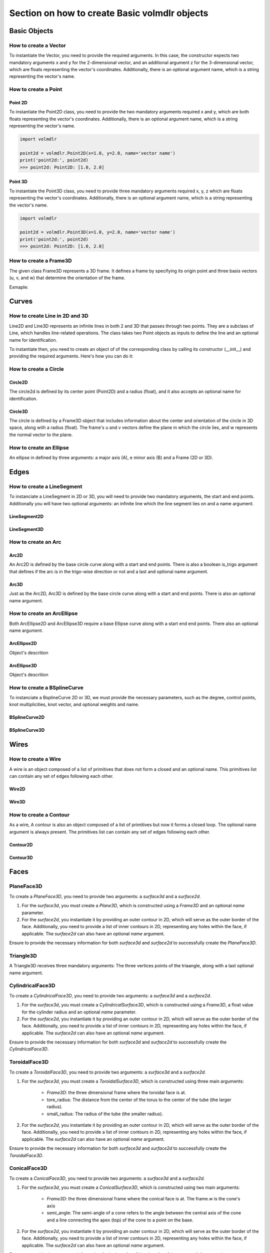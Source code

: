 ==============================================
Section on how to create Basic volmdlr objects
==============================================

Basic Objects
*************


How to create a Vector
======================

To instantiate the Vector, you need to provide the required arguments. In this case, the constructor
expects two mandatory arguments x and y for the 2-dimensional vector, and an additional argument z for the
3-dimensional vector, which are floats representing the vector's coordinates.
Additionally, there is an optional argument name, which is a string representing the vector's name.

.. grid:: 2

    .. grid-item-card::  Vector2D

        .. plot::
           :include-source:
           :align: center

           import volmdlr
           import matplotlib.pyplot as plt
           import mplcyberpunk
           plt.style.use("cyberpunk")

           vector = volmdlr.Vector2D(1.0, 1.0)
           vector.plot(color='orange')

    .. grid-item-card::  Vector3D

        .. plot::
           :include-source:
           :align: center

           import volmdlr
           import matplotlib.pyplot as plt
           import mplcyberpunk
           plt.style.use("cyberpunk")

           vector = volmdlr.Vector3D(1.0, 1.0, 1.0)
           vector.plot(color='orange')

How to create a Point
======================

Point 2D
--------
To instantiate the Point2D class, you need to provide the two mandatory arguments required x and y,
which are both floats representing the vector's coordinates. Additionally, there is an optional argument name,
which is a string representing the vector's name.

.. code-block:: python

   import volmdlr

   point2d = volmdlr.Point2D(x=1.0, y=2.0, name='vector name')
   print('point2d:', point2d)
   >>> point2d: Point2D: [1.0, 2.0]

Point 3D
--------
To instantiate the Point3D class, you need to provide three mandatory arguments required x, y, z
which are floats representing the vector's coordinates. Additionally, there is an optional argument name,
which is a string representing the vector's name.

.. code-block:: python

   import volmdlr

   point2d = volmdlr.Point3D(x=1.0, y=2.0, name='vector name')
   print('point2d:', point2d)
   >>> point2d: Point2D: [1.0, 2.0]

How to create a Frame3D
=======================
The given class Frame3D represents a 3D frame. It defines a frame by specifying its origin point and
three basis vectors (u, v, and w) that determine the orientation of the frame.

Exmaple:

.. plot::
   :include-source:
   :align: center

   import volmdlr
   import matplotlib.pyplot as plt
   import mplcyberpunk
   plt.style.use("cyberpunk")

   origin = volmdlr.Point3D(0, 0, 0)
   u = volmdlr.Vector3D(1, 0, 0)
   v = volmdlr.Vector3D(0, 1, 0)
   w = volmdlr.Vector3D(0, 0, 1)
   frame = volmdlr.Frame3D(origin, u, v, w)
   frame.plot()

Curves
******

How to create Line in 2D and 3D
===============================

Line2D and Line3D represents an infinite lines in both 2 and 3D that passes through two points.
They are a subclass of Line, which handles line-related operations. The class takes two Point objects
as inputs to define the line and an optional name for identification.

To instantiate then, you need to create an object of of the corresponding class by calling its constructor (__init__)
and providing the required arguments. Here's how you can do it:

.. grid:: 2

    .. grid-item-card::  Line2D

        .. plot::
           :include-source:
           :align: center

           import volmdlr
           from volmdlr import curves
           from volmdlr.core import EdgeStyle
           import matplotlib.pyplot as plt
           import mplcyberpunk
           plt.style.use("cyberpunk")

           point1 = volmdlr.Point2D(1.0, 1.0)
           point2 = volmdlr.Point2D(-2.0, -3.0)
           line2d = curves.Line2D(point1, point2, name='line2d_name_is_optional')
           line2d.plot(edge_style=EdgeStyle('orange'))

    .. grid-item-card::  Line3D

        .. plot::
           :include-source:
           :align: center

           import volmdlr
           from volmdlr import curves
           from volmdlr.core import EdgeStyle
           import matplotlib.pyplot as plt
           import mplcyberpunk
           plt.style.use("cyberpunk")

           point1 = volmdlr.Point3D(1.0, 1.0, 1.0)
           point2 = volmdlr.Point3D(-2.0, -3.0, -1.0)
           line3d = curves.Line3D(point1, point2, name='line3d_name_is_optional')
           line3d.plot(edge_style=EdgeStyle('orange'))

How to create a Circle
=====================

Circle2D
--------

The circle2d  is defined by its center point (Point2D) and a radius (float),
and it also accepts an optional name for identification.

.. grid-item-card::

    .. plot::
       :include-source:
       :align: center

       import volmdlr
       from volmdlr import curves
       from volmdlr.core import EdgeStyle
       import matplotlib.pyplot as plt
       import mplcyberpunk
       plt.style.use("cyberpunk")

       center2d = volmdlr.Point2D(0.0, 0.0)
       circle2d = curves.Circle2D(center=center2d, radius=1, name='optional_circle_name')
       circle2d.plot(edge_style=EdgeStyle('orange'))

Circle3D
--------

The circle is defined by a Frame3D object that includes information about the center and orientation of the
circle in 3D space, along with a radius (float). The frame's u and v vectors define the plane in which the
circle lies, and w represents the normal vector to the plane.

.. grid-item-card::

    .. plot::
       :include-source:
       :align: center

       import volmdlr
       from volmdlr import curves
       from volmdlr.core import EdgeStyle
       import matplotlib.pyplot as plt
       import mplcyberpunk
       plt.style.use("cyberpunk")

       center3D = volmdlr.Point3D(0.0, 0.0, 0.0)
       u_vector = volmdlr.Vector3D(1.0, 0.0, 0.0)
       v_vector = volmdlr.Vector3D(0.0, 1.0, 0.0)
       w_vector = volmdlr.Vector3D(0.0, 0.0, 1.0)
       frame3d = volmdlr.Frame3D(center3D, u_vector, v_vector, w_vector)
       circle3d = curves.Circle3D(frame=frame3d, radius=1, name='optional_circle_name')
       circle3d.plot(edge_style=EdgeStyle('orange'))

How to create an Ellipse
========================

An ellipse in defined by three arguments: a major axis (A), e minor axis (B) and a Frame (2D or 3D).

.. grid:: 1

    .. grid-item-card::  Ellipse2D

        .. plot::
           :include-source:
           :align: center

           import volmdlr
           from volmdlr import curves
           from volmdlr.core import EdgeStyle
           import matplotlib.pyplot as plt
           import mplcyberpunk
           plt.style.use("cyberpunk")

           u_vector = volmdlr.Vector2D(0.7071067811865475, 0.7071067811865475)
           v_vector = volmdlr.Vector2D(-0.7071067811865475, 0.7071067811865475)
           ellipse2d = curves.Ellipse2D(major_axis=2, minor_axis=1, frame=volmdlr.Frame2D(volmdlr.O2D, u_vector, v_vector))
           ellipse2d.plot(edge_style=EdgeStyle(color='orange'))

    .. grid-item-card::  Ellipse3D

        .. plot::
           :include-source:
           :align: center

           import volmdlr
           from volmdlr import curves
           from volmdlr.core import EdgeStyle
           import matplotlib.pyplot as plt
           import mplcyberpunk
           plt.style.use("cyberpunk")

           vector1 = volmdlr.Vector3D(1, 1, 1)
           vector1 = vector1.unit_vector()
           vector2 = vector1.deterministic_unit_normal_vector()
           vector3 = vector1.cross(vector2)
           frame = volmdlr.Frame3D(volmdlr.O3D, vector1, vector2, vector3)
           ellipse3d = curves.Ellipse3D(major_axis=2, minor_axis=1, frame=frame)
           ellipse3d.plot(edge_style=EdgeStyle('orange'))

Edges
*****

How to create a LineSegment
===========================

To instanciate a LineSegment in 2D or 3D, you will need to provide two mandatory arguments, the start and end points.
Additionally you will have two optional arguments: an infinite line which the line segment lies on and a name argument.

LineSegment2D
-------------
.. grid:: 1

    .. grid-item-card::

        .. plot::
           :include-source:
           :align: center

           import volmdlr
           from volmdlr import edges
           from volmdlr.core import EdgeStyle
           import matplotlib.pyplot as plt
           import mplcyberpunk
           plt.style.use("cyberpunk")

           start_point = volmdlr.Point2D(1.0, 1.0)
           end_point = volmdlr.Point2D(3.0, 4.0)
           linesegment2d = edges.LineSegment2D(start=start_point, end=end_point, line=None, name='linesegment\'s name')
           linesegment2d.plot(edge_style=EdgeStyle(color='orange'))

LineSegment3D
-------------

.. grid:: 1

    .. grid-item-card::

        .. plot::
           :include-source:
           :align: center

           import volmdlr
           from volmdlr import edges
           from volmdlr.core import EdgeStyle
           import matplotlib.pyplot as plt
           import mplcyberpunk
           plt.style.use("cyberpunk")

           start_point = volmdlr.Point3D(1.0, 1.0, 1.0)
           end_point = volmdlr.Point3D(3.0, 4.0, 6.0)
           linesegment3d = edges.LineSegment3D(start=start_point, end=end_point, line=None, name='linesegment\'s name')
           linesegment3d.plot(edge_style=EdgeStyle(color='orange'))


How to create an Arc
====================

Arc2D
-----

An Arc2D is defined by the base circle curve along with a start and end points.
There is also a boolean is_trigo argument that defines if the arc is in the trigo-wise direction or not and a last and optional name argument.

.. grid:: 1

    .. grid-item-card::

        .. plot::
           :include-source:
           :align: center

           import volmdlr
           from volmdlr import edges, curves
           from volmdlr.core import EdgeStyle
           import matplotlib.pyplot as plt
           import mplcyberpunk
           plt.style.use("cyberpunk")

           circle2d = curves.Circle2D(volmdlr.O2D, 1)
           arc2d = edges.Arc2D(circle2d, volmdlr.Point2D(-1, 0), volmdlr.Point2D(1, 0), True)
           ax = arc2d.plot(edge_style=EdgeStyle('orange'))
           ax.set_aspect('equal')


Arc3D
-----

Just as the Arc2D, Arc3D is defined by the base circle curve along with a start and end points. There is also an optional name argument.

.. grid:: 1

    .. grid-item-card::

        .. plot::
           :include-source:
           :align: center

           import volmdlr
           from volmdlr import edges, curves
           from volmdlr.core import EdgeStyle
           import matplotlib.pyplot as plt
           import mplcyberpunk
           plt.style.use("cyberpunk")

           vector1 = volmdlr.Vector3D(1, 1, 1)
           vector1 = vector1.unit_vector()
           vector2 = vector1.deterministic_unit_normal_vector()
           vector3 = vector1.cross(vector2)
           frame = volmdlr.Frame3D(volmdlr.O3D, vector1, vector2, vector3)
           circle3d = curves.Circle3D(frame, 1)
           arc3d = edges.Arc3D(circle3d, start=volmdlr.Point3D(0.5773502691896258, 0.5773502691896258, 0.5773502691896258),
                       end=volmdlr.Point3D(-0.9855985596534886, -0.11957315586905026, -0.11957315586905026))
           ax = arc3d.plot(edge_style=EdgeStyle('orange'))


How to create an ArcEllipse
===========================

Both ArcEllipse2D and ArcEllipse3D require a base Ellipse curve along with a start end end points.
There also an optional name argument.

ArcEllipse2D
------------

Object's descrition

.. grid:: 1

    .. grid-item-card::

        .. plot::
           :include-source:
           :align: center

           import volmdlr
           from volmdlr import edges, curves
           from volmdlr.core import EdgeStyle
           import matplotlib.pyplot as plt
           import mplcyberpunk
           plt.style.use("cyberpunk")

           u_vector = volmdlr.Vector2D(0.7071067811865475, 0.7071067811865475)
           v_vector = volmdlr.Vector2D(-0.7071067811865475, 0.7071067811865475)
           ellipse2d = curves.Ellipse2D(2, 1, volmdlr.Frame2D(volmdlr.O2D, u_vector, v_vector))
           u_vector = volmdlr.Vector2D(0.7071067811865475, 0.7071067811865475)
           v_vector = volmdlr.Vector2D(-0.7071067811865475, 0.7071067811865475)
           ellipse2d = curves.Ellipse2D(2, 1, volmdlr.Frame2D(volmdlr.O2D, u_vector, v_vector))
           arc_ellipse2d = edges.ArcEllipse2D(ellipse2d, start=volmdlr.Point2D(0.5, 1.5), end=volmdlr.Point2D(1.5, 0.5))
           arc_ellipse2d.plot(edge_style=EdgeStyle('orange'))



ArcEllipse3D
------------

Object's descrition

.. grid:: 1

    .. grid-item-card::

        .. plot::
           :include-source:
           :align: center

           import volmdlr
           from volmdlr import edges, curves
           from volmdlr.core import EdgeStyle
           import matplotlib.pyplot as plt
           import mplcyberpunk
           plt.style.use("cyberpunk")

           vector1 = volmdlr.Vector3D(1, 1, 1)
           vector1 = vector1.unit_vector()
           vector2 = vector1.deterministic_unit_normal_vector()
           vector3 = vector1.cross(vector2)
           frame = volmdlr.Frame3D(volmdlr.O3D, vector1, vector2, vector3)
           start_point = volmdlr.Point3D(0.2391463117381003, 1.1051717155225391, 1.1051717155225391)
           end_point = volmdlr.Point3D(-1.393846850117352, -0.5278214463329132, -0.5278214463329132)
           ellipse3d = curves.Ellipse3D(2, 1, frame)
           arc_ellipse3d = edges.ArcEllipse3D(ellipse3d, start=start_point, end=end_point)
           arc_ellipse3d.plot(edge_style=EdgeStyle('orange'))



How to create a BSplineCurve
============================

To instanciate a BsplineCurve 2D or 3D, we must provide the necessary parameters, such as the degree, control points,
knot multiplicities, knot vector, and optional weights and name.

BSplineCurve2D
--------------

.. grid:: 1

    .. grid-item-card::

        .. plot::
           :include-source:
           :align: center

           import volmdlr
           from volmdlr import edges
           from volmdlr.core import EdgeStyle
           from geomdl import utilities
           import matplotlib.pyplot as plt
           import mplcyberpunk
           plt.style.use("cyberpunk")

           DEGREE = 3
           points = [volmdlr.Point2D(0, 0), volmdlr.Point2D(1, 1), volmdlr.Point2D(2, -1), volmdlr.Point2D(3, 0)]
           knotvector = utilities.generate_knot_vector(DEGREE, len(points))
           knot_multiplicity = [1] * len(knotvector)
           bspline1 = edges.BSplineCurve2D(DEGREE, points, knot_multiplicity, knotvector, None, False)
           bspline1.plot(edge_style=EdgeStyle('orange'))


BSplineCurve3D
--------------

.. grid:: 1

    .. grid-item-card::

        .. plot::
           :include-source:
           :align: center

           import volmdlr
           from volmdlr import edges
           from volmdlr.core import EdgeStyle
           import matplotlib.pyplot as plt
           import mplcyberpunk
           plt.style.use("cyberpunk")

           degree = 5
           control_points = [volmdlr.Point3D(0, 3, 0),
                             volmdlr.Point3D(3, 2, 1),
                             volmdlr.Point3D(5, -1, 4),
                             volmdlr.Point3D(5, -4, 0),
                             volmdlr.Point3D(-1, -2, -3),
                             volmdlr.Point3D(-3, 4, 1)]
           knots = [0.0, 1.0]
           knot_multiplicities = [6, 6]
           weights = None  # [1, 2, 1, 2, 1, 2]
           bspline_curve3d = edges.BSplineCurve3D(degree=degree, control_points=control_points,
                                           knot_multiplicities=knot_multiplicities,
                                           knots=knots,
                                           weights=weights,
                                           periodic=False,
                                           name='B Spline Curve 3D 1')
           bspline_curve3d.plot(edge_style=EdgeStyle('orange'))


Wires
*****

How to create a Wire
====================

A wire is an object composed of a list of primitives that does not form a closed and an optional name. This primitives list can contain any set of edges following each other.

Wire2D
------

.. grid:: 1

    .. grid-item-card::

        .. plot::
           :include-source:
           :align: center

           import volmdlr
           from volmdlr import wires, edges
           from volmdlr.core import EdgeStyle
           import matplotlib.pyplot as plt
           import mplcyberpunk
           plt.style.use("cyberpunk")

           line_segment1 = edges.LineSegment2D(volmdlr.Point2D(1, -1), volmdlr.Point2D(1.5, 1))
           arc = edges.Arc2D.from_3_points(volmdlr.Point2D(1.5, 1), volmdlr.Point2D(1.3, 1.5), volmdlr.Point2D(0.5, 1.5))
           points2d = [volmdlr.Point2D(-1, 1), volmdlr.Point2D(2, 2), volmdlr.Point2D(-2, -2), volmdlr.Point2D(1, -1)]
           bspline = edges.BSplineCurve2D(3, points2d, knot_multiplicities=[4, 4], knots=[0.0, 1.0])
           wire2d = wires.Wire2D([bspline, line_segment1, arc])
           wire2d.plot(edge_style=EdgeStyle('orange'))


Wire3D
------

.. grid:: 1

    .. grid-item-card::

        .. plot::
           :include-source:
           :align: center

           import volmdlr
           from volmdlr import edges, wires
           from volmdlr.core import EdgeStyle
           import matplotlib.pyplot as plt
           import mplcyberpunk
           plt.style.use("cyberpunk")

           degree = 5
           control_points = [volmdlr.Point3D(0, 3, 0),
                            volmdlr.Point3D(3, 2, 1),
                            volmdlr.Point3D(5, -1, 4),
                            volmdlr.Point3D(5, -4, 0),
                            volmdlr.Point3D(-1, -2, -3),
                            volmdlr.Point3D(-3, 4, 1)]
           knots = [0.0, 1.0]
           knot_multiplicities = [6, 6]
           weights = None  # [1, 2, 1, 2, 1, 2]
           bspline_curve3d = edges.BSplineCurve3D(degree=degree, control_points=control_points,
                                          knot_multiplicities=knot_multiplicities,
                                          knots=knots,
                                          weights=weights,
                                          periodic=False,
                                          name='B Spline Curve 3D 1')
           lineseg1 = edges.LineSegment3D(volmdlr.Point3D(3, 3, 2), bspline_curve3d.start)
           lineseg2 = edges.LineSegment3D(bspline_curve3d.end, volmdlr.Point3D(-3, -3, 0))
           wire3d = wires.Wire3D([lineseg1, bspline_curve3d, lineseg2])
           wire3d.plot(edge_style=EdgeStyle('orange'))

How to create a Contour
=======================

As a  wire, A contour is also an object composed of a list of primitives but now it forms a closed loop.
The optional name argument is always present. The primitives list can contain any set of edges following each other.

Contour2D
---------

.. grid:: 1

    .. grid-item-card::

        .. plot::
           :include-source:
           :align: center

           import volmdlr
           from volmdlr import edges, wires
           from volmdlr.core import EdgeStyle
           import matplotlib.pyplot as plt
           import mplcyberpunk
           plt.style.use("cyberpunk")

           line_segment1 = edges.LineSegment2D(volmdlr.Point2D(1, -1), volmdlr.Point2D(1.5, 1))
           line_segment2 = edges.LineSegment2D(volmdlr.Point2D(0.5, 1.5), volmdlr.Point2D(-2, 1))
           line_segment3 = edges.LineSegment2D(volmdlr.Point2D(-2, 1), volmdlr.Point2D(-2, 0.7))
           line_segment4 = edges.LineSegment2D(volmdlr.Point2D(-2, 0.7), volmdlr.Point2D(-1, 1))
           arc = edges.Arc2D.from_3_points(volmdlr.Point2D(1.5, 1), volmdlr.Point2D(1.3, 1.5), volmdlr.Point2D(0.5, 1.5))
           points2d = [volmdlr.Point2D(-1, 1), volmdlr.Point2D(2, 2), volmdlr.Point2D(-2, -2), volmdlr.Point2D(1, -1)]
           bspline = edges.BSplineCurve2D(3, points2d, knot_multiplicities=[4, 4], knots=[0.0, 1.0])
           wire2d = wires.Wire2D([bspline, line_segment1, arc, line_segment2, line_segment3, line_segment4])
           wire2d.plot(edge_style=EdgeStyle('orange'))

Contour3D
---------

.. grid:: 1

    .. grid-item-card::

        .. plot::
           :include-source:
           :align: center

           import volmdlr
           from volmdlr import edges, wires
           from volmdlr.core import EdgeStyle
           import matplotlib.pyplot as plt
           import mplcyberpunk
           plt.style.use("cyberpunk")
           degree = 5
           control_points = [volmdlr.Point3D(0, 3, 0),
                            volmdlr.Point3D(3, 2, 1),
                            volmdlr.Point3D(5, -1, 4),
                            volmdlr.Point3D(5, -4, 0),
                            volmdlr.Point3D(-1, -2, -3),
                            volmdlr.Point3D(-3, 4, 1)]
           knots = [0.0, 1.0]
           knot_multiplicities = [6, 6]
           weights = None  # [1, 2, 1, 2, 1, 2]
           bspline_curve3d = edges.BSplineCurve3D(degree=degree, control_points=control_points,
                                          knot_multiplicities=knot_multiplicities,
                                          knots=knots,
                                          weights=weights,
                                          periodic=False,
                                          name='B Spline Curve 3D 1')
           lineseg1 = edges.LineSegment3D(volmdlr.Point3D(3, 3, 2), bspline_curve3d.start)
           lineseg2 = edges.LineSegment3D(bspline_curve3d.end, volmdlr.Point3D(-3, -3, 0))
           arc = edges.Arc3D.from_3_points(volmdlr.Point3D(-3, -3, 0), volmdlr.Point3D(6.324555320336761, -5.692099788303083, -0.8973665961010275), volmdlr.Point3D(3, 3, 2))
           wire3d = wires.Wire3D([lineseg1, bspline_curve3d, lineseg2, arc])
           wire3d.plot(edge_style=EdgeStyle('orange'))

Faces
*****

PlaneFace3D
===========

To create a `PlaneFace3D`, you need to provide two arguments: a `surface3d` and a `surface2d`.

1. For the `surface3d`, you must create a `Plane3D`, which is constructed using a `Frame3D` and an optional `name` parameter.

2. For the `surface2d`, you instantiate it by providing an outer contour in 2D, which will serve as the outer border of the face. Additionally, you need to provide a list of inner contours in 2D, representing any holes within the face, if applicable. The `surface2d` can also have an optional `name` argument.

Ensure to provide the necessary information for both `surface3d` and `surface2d` to successfully create the `PlaneFace3D`.

.. grid:: 1

    .. grid-item-card::

        .. code-block:: python

           import volmdlr
           from volmdlr import edges, curves, surfaces, wires, faces
           from volmdlr.core import EdgeStyle
           import matplotlib.pyplot as plt
           import mplcyberpunk
           plt.style.use("cyberpunk")

           surface3d = surfaces.Plane3D(volmdlr.Frame3D(volmdlr.Point3D(0.0, 0.0, 0.0), volmdlr.Vector3D(1.0, 0.0, 0.0),
                                                        volmdlr.Vector3D(0.0, 1.0, 0.0), volmdlr.Vector3D(0.0, 0.0, 1.0))

           outer_contour2d = wires.Contour2D.from_points(points=[volmdlr.Point2D(0., 0.), volmdlr.Point2D(2, 0),
                                                                 volmdlr.Point2D(2, 2), volmdlr.Point2D(1, 2),
                                                                 volmdlr.Point2D(1, 1), volmdlr.Point2D(0, 1)])
           inner_contours2d = []
           surface2d = surfaces.Surface2D(outer_contour2d=outer_contour2d, inner_contours2d=inner_contours2d)

           plane_face = faces.PlaneFace3D(surface3d=surface3d, surface2d=surface2d)

           plane_face.babylonjs(dark_mode=True)

        .. figure:: ../source/_static/index-images/planeface3d.png


Triangle3D
==========

A Triangle3D receives three mandatory arguments: The three vertices points of the triaangle, along with a last optional name argument.

.. grid:: 1

    .. grid-item-card::

        .. code-block:: python

           import volmdlr
           from volmdlr import edges, curves, surfaces, wires, faces
           from volmdlr.core import EdgeStyle
           import matplotlib.pyplot as plt
           import mplcyberpunk
           plt.style.use("cyberpunk")

           triangle3d = faces.Triangle3D(volmdlr.Point3D(0., 0., 1.0), volmdlr.Point3D(2, 0, 0.2), volmdlr.Point3D(2, 2, 3.0))
           triangle3d.babylonjs(dark_mode=True)

        .. figure:: ../source/_static/index-images/triangle3d.png

CylindricalFace3D
=================

To create a `CylindricalFace3D`, you need to provide two arguments: a `surface3d` and a `surface2d`.

1. For the `surface3d`, you must create a `CylindricalSurface3D`, which is constructed using a `Frame3D`, a float value for the cylinder radius and an optional `name` parameter.

2. For the `surface2d`, you instantiate it by providing an outer contour in 2D, which will serve as the outer border of the face. Additionally, you need to provide a list of inner contours in 2D, representing any holes within the face, if applicable. The `surface2d` can also have an optional `name` argument.

Ensure to provide the necessary information for both `surface3d` and `surface2d` to successfully create the `CylindricalFace3D`.

.. grid:: 1

    .. grid-item-card::

        .. code-block:: python

           import volmdlr
           from volmdlr import edges, curves, surfaces, wires, faces
           from volmdlr.core import EdgeStyle
           import matplotlib.pyplot as plt
           import mplcyberpunk
           plt.style.use("cyberpunk")

           vector1 = volmdlr.Vector3D(1, 1, 1)
           vector1 = vector1.unit_vector()
           vector2 = vector1.deterministic_unit_normal_vector()
           vector3 = vector1.cross(vector2)
           frame = volmdlr.Frame3D(volmdlr.O3D, vector1, vector2, vector3)

           surface3d = surfaces.CylindricalSurface3D(frame, 1)

           outer_contour2d = wires.Contour2D.from_points(points=[volmdlr.Point2D(0., 0.), volmdlr.Point2D(4, 0),
                                                                            volmdlr.Point2D(4, 4), volmdlr.Point2D(2, 4),
                                                                            volmdlr.Point2D(2, 2), volmdlr.Point2D(0, 2)])
           surface2d = surfaces.Surface2D(outer_contour=outer_contour2d, inner_contours=[])

           face3d = faces.CylindricalFace3D(surface3d, surface2d)

           face3d.babylonjs(dark_mode=True)

        .. figure:: ../source/_static/index-images/cylindricalface3d.png

ToroidalFace3D
==============

To create a `ToroidalFace3D`, you need to provide two arguments: a `surface3d` and a `surface2d`.

1. For the `surface3d`, you must create a `ToroidalSurface3D`, which is constructed using three main arguments:

    - `Frame3D`: the three dimensional frame where the toroidal face is at.
    - tore_radius: The distance from the center of the torus to the center of the tube (the larger radius).
    - small_radius: The radius of the tube (the smaller radius).

2. For the `surface2d`, you instantiate it by providing an outer contour in 2D, which will serve as the outer border of the face. Additionally, you need to provide a list of inner contours in 2D, representing any holes within the face, if applicable. The `surface2d` can also have an optional `name` argument.

Ensure to provide the necessary information for both `surface3d` and `surface2d` to successfully create the `ToroidalFace3D`.

.. grid:: 1

    .. grid-item-card::

        .. code-block:: python

           import volmdlr
           from volmdlr import edges, curves, surfaces, wires, faces
           from volmdlr.core import EdgeStyle
           import matplotlib.pyplot as plt
           import mplcyberpunk
           plt.style.use("cyberpunk")


           surface3d = surfaces.ToroidalSurface3D(vm.OXYZ, tore_radius=0.2, small_radius=0.03, name='optional_toroidalsurface3d\'s_name')

           points = [volmdlr.Point2D(-1.0, 0), volmdlr.Point2D(1, 0), volmdlr.Point2D(1, 3.5), volmdlr.Point2D(-1, 3.5)]
           outer_contour2d = wires.Contour2D.from_points(points=points)
           surface2d = surfaces.Surface2D(outer_contour=outer_contour2d, inner_contours=[])

           toroidal_face3d = faces.ToroidalFace3D(surface3d, surface2d)

           toroidal_face3d.babylonjs(dark_mode=True)

        .. figure:: ../source/_static/index-images/toroidalface3d.png

ConicalFace3D
=============

To create a `ConicalFace3D`, you need to provide two arguments: a `surface3d` and a `surface2d`.

1. For the `surface3d`, you must create a `ConicalSurface3D`, which is constructed using two main arguments:

    - `Frame3D`: the three dimensional frame where the conical face is at. The frame.w is the cone's axis
    - semi_angle: The semi-angle of a cone refers to the angle between the central axis of the cone and a line connecting the apex (top) of the cone to a point on the base.

2. For the `surface2d`, you instantiate it by providing an outer contour in 2D, which will serve as the outer border of the face. Additionally, you need to provide a list of inner contours in 2D, representing any holes within the face, if applicable. The `surface2d` can also have an optional `name` argument.

Ensure to provide the necessary information for both `surface3d` and `surface2d` to successfully create the `ConicalFace3D`.

.. grid:: 1

    .. grid-item-card::

        .. code-block:: python

           import volmdlr
           from volmdlr import edges, curves, surfaces, wires, faces
           from volmdlr.core import EdgeStyle
           import matplotlib.pyplot as plt
           import mplcyberpunk
           plt.style.use("cyberpunk")


           surface3d = surfaces.ConicalSurface3D(vm.OXYZ, semi_angle=0.2, name='optional_conicalsurface3d\'s_name')

           points = [volmdlr.Point2D(-1.0, 0.0), volmdlr.Point2D(3.0, 0.0), volmdlr.Point2D(3.0, 4.0), volmdlr.Point2D(-1.0, 4.0)]
           outer_contour2d = wires.Contour2D.from_points(points=points)
           surface2d = surfaces.Surface2D(outer_contour=outer_contour2d, inner_contours=[])

           toroidal_face3d = faces.ConicalFace3D(surface3d, surface2d)

           toroidal_face3d.babylonjs(dark_mode=True)

        .. figure:: ../source/_static/index-images/conicalface3d.png

SphericalFace3D
===============

To create a `SphericalFace3D`, you need to provide two arguments: a `surface3d` and a `surface2d`.

1. For the `surface3d`, you must create a `SphericalSurface3D`, which is constructed using two main arguments:

    * `Frame3D`: the three dimensional frame where the spherical face is at. The frame.origin is the spheres' center.
    * radius: the radius of the sphere.

2. For the `surface2d`, you instantiate it by providing an outer contour in 2D, which will serve as the outer border of the face. Additionally, you need to provide a list of inner contours in 2D, representing any holes within the face, if applicable. The `surface2d` can also have an optional `name` argument.

Ensure to provide the necessary information for both `surface3d` and `surface2d` to successfully create the `ConicalFace3D`.


.. grid:: 1

    .. grid-item-card::

        .. code-block:: python

           import volmdlr
           from volmdlr import edges, curves, surfaces, wires, faces
           from volmdlr.core import EdgeStyle
           import matplotlib.pyplot as plt
           import mplcyberpunk
           plt.style.use("cyberpunk")


           surface3d = surfaces.SphericalSurface3D(vm.OXYZ, radius=0.2, name='optional_sphericalsurface3d\'s_name')

           points = [volmdlr.Point2D(0.0, 0.0), volmdlr.Point2D(2.5, 0.0), volmdlr.Point2D(2.5, 1.5), volmdlr.Point2D(0.0, 1.5)]
           outer_contour2d = wires.Contour2D.from_points(points=points)
           surface2d = surfaces.Surface2D(outer_contour=outer_contour2d, inner_contours=[])

           spherical_face3d = faces.SphericalFace3D(surface3d, surface2d)

           spherical_face3d.babylonjs(dark_mode=True)

        .. figure:: ../source/_static/index-images/sphericalface3d.png

RuledFace3D
===========

ExtrusionFace3D
===============

To create a `ExtrusionFace3D`, you need to provide two arguments: a `surface3d` and a `surface2d`.

1. For the `surface3d`, you must create a `ExtrusionSurface3D`, which is constructed using two main arguments:

    * `edge`: the edge to be estruded.
    * direction: The extrusion direction vector.

2. For the `surface2d`, you instantiate it by providing an outer contour in 2D, which will serve as the outer border of the face. Additionally, you need to provide a list of inner contours in 2D, representing any holes within the face, if applicable. The `surface2d` can also have an optional `name` argument.

Ensure to provide the necessary information for both `surface3d` and `surface2d` to successfully create the `ExtrusionFace3D`.


.. grid:: 1

    .. grid-item-card::

        .. code-block:: python

           import volmdlr
           from volmdlr import edges, curves, surfaces, wires, faces
           from volmdlr.core import EdgeStyle
           import matplotlib.pyplot as plt
           import mplcyberpunk
           plt.style.use("cyberpunk")


           arc2 = volmdlr.edges.Arc3D(curves.Circle3D(volmdlr.OXYZ, 1), volmdlr.Point3D(1, 0, 0), volmdlr.Point3D(0, 1, 0))
           surface3d = surfaces.ExtrusionSurface3D(edge=arc2, direction=volmdlr.Z3D)

           outer_contour2d = wires.Contour2D.from_points(points=[volmdlr.Point2D(0., 0.), volmdlr.Point2D(1, 0),
                                                                            volmdlr.Point2D(1, 1), volmdlr.Point2D(0.5, 1),
                                                                            volmdlr.Point2D(0.5, 0.5), volmdlr.Point2D(0, 0.5)])
           inner_contours2d = []
           surface2d = surfaces.Surface2D(outer_contour=outer_contour2d, inner_contours=inner_contours2d)

           face = faces.ExtrusionFace3D(surface3d, surface2d)

           face.babylonjs(dark_mode=True)

        .. figure:: ../source/_static/index-images/extrusionface3d.png

RevolutionFace3D
================

To create a `RevolutionFace3D`, you need to provide two arguments: a `surface3d` and a `surface2d`.

1. For the `surface3d`, you must create a `RevolutionSurface3D`, which is constructed using three main arguments:

    * `wire`: the revolution wire.
    * `axis_point`: revolution's axis point.
    * `axis`: The axis of revolution.

2. For the `surface2d`, you instantiate it by providing an outer contour in 2D, which will serve as the outer border of the face. Additionally, you need to provide a list of inner contours in 2D, representing any holes within the face, if applicable. The `surface2d` can also have an optional `name` argument.

Ensure to provide the necessary information for both `surface3d` and `surface2d` to successfully create the `RevolutionFace3D`.


.. grid:: 1

    .. grid-item-card::

        .. code-block:: python

           import volmdlr
           from volmdlr import edges, curves, surfaces, wires, faces
           from volmdlr.core import EdgeStyle
           import matplotlib.pyplot as plt
           import mplcyberpunk
           plt.style.use("cyberpunk")

           fullarc = edges.FullArc3D(circle=curves.Circle3D(
                        volmdlr.Frame3D(
                            volmdlr.Point3D(0.003516498393599, -0.01267818173491, 0.0), volmdlr.Vector3D(1.0, 0.0, 0.0),
                            volmdlr.Vector3D(0.0, 1.0, 0.0), volmdlr.Vector3D(0.0, 0.0, 1.0)), radius=0.024102542625267),
                            start_end=volmdlr.Point3D(0.027619041018866, -0.01267818173491, 0.0))

           surface3d = surfaces.RevolutionSurface3D(
                wire=fullarc, axis_point=volmdlr.Point3D(0, 0, 0), axis=volmdlr.Vector3D(0, 1, 0))


           outer_contour2d = wires.Contour2D(primitives=[edges.LineSegment2D(volmdlr.Point2D(0.0, 0.023550776716126855),
                                                                  volmdlr.Point2D(6.283185307179586, 0.023550776716126855)),
                                              edges.LineSegment2D(volmdlr.Point2D(6.283185307179586, 0.023550776716126855),
                                                                  volmdlr.Point2D(6.283185307179586, 0.016162537035284696)),
                                              edges.LineSegment2D(volmdlr.Point2D(6.283185307179586, 0.016162537035284696),
                                                                  volmdlr.Point2D(0.0, 0.016162537035284696)),
                                              edges.LineSegment2D(volmdlr.Point2D(0.0, 0.016162537035284696),
                                                                  volmdlr.Point2D(0.0, 0.023550776716126855))])
           inner_contours2d = []
           surface2d = surfaces.Surface2D(outer_contour=outer_contour2d, inner_contours=inner_contours2d)
           face = faces.RevolutionFace3D(surface3d, surface2d)

           face.babylonjs(dark_mode=True)

        .. figure:: ../source/_static/index-images/revolutionface3d.png

BSplineFace3D
=============





Shells
*****
